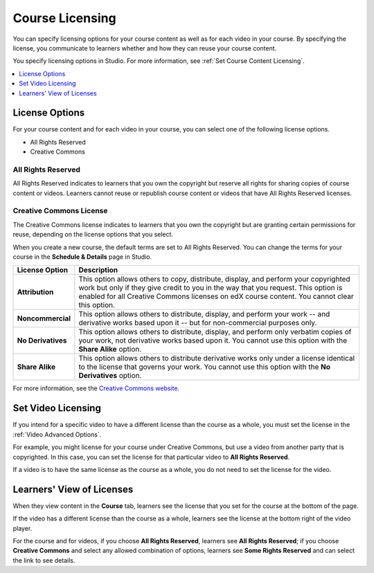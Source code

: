 .. _Licensing a Course:

################
Course Licensing
################

.. Re-combine with studio_licensing and move to developing_course folder after all the Publisher content is merged (SP, 11 June 2017)

You can specify licensing options for your course content as well as for each
video in your course. By specifying the license, you communicate to learners
whether and how they can reuse your course content.

You specify licensing options in Studio. For more information, see :ref:`Set
Course Content Licensing`.

.. contents::
  :local:
  :depth: 1

.. _License Options:

*************************************
License Options
*************************************

For your course content and for each video in your course, you can select one
of the following license options.

* All Rights Reserved
* Creative Commons

.. _All Rights Reserved License:

====================================
All Rights Reserved
====================================

All Rights Reserved indicates to learners that you own the copyright but
reserve all rights for sharing copies of course content or videos. Learners
cannot reuse or republish course content or videos that have All Rights
Reserved licenses.

.. _Creative Commons License:

====================================
Creative Commons License
====================================

The Creative Commons license indicates to learners that you own the copyright
but are granting certain permissions for reuse, depending on the license
options that you select.

When you create a new course, the default terms are set to All Rights Reserved.
You can change the terms for your course in the **Schedule & Details** page in
Studio.

.. list-table::
   :widths: 10 70
   :header-rows: 1

   * - License Option
     - Description
   * - **Attribution**
     - This option allows others to copy, distribute, display, and perform your
       copyrighted work but only if they give credit to you in the way that you
       request. This option is enabled for all Creative Commons licenses on edX
       course content. You cannot clear this option.
   * - **Noncommercial**
     - This option allows others to distribute, display, and perform your work
       -- and derivative works based upon it -- but for non-commercial purposes
       only.
   * - **No Derivatives**
     - This option allows others to distribute, display, and perform only
       verbatim copies of your work, not derivative works based upon it. You cannot use this option with the **Share Alike** option.
   * - **Share Alike**
     - This option allows others to distribute derivative works only under a
       license identical to the license that governs your work. You cannot use this option with the **No Derivatives** option.

For more information, see the `Creative Commons website`_.

.. _Creative Commons website: http://creativecommons.org/licenses

.. _Set Video Licensing:

*************************************
Set Video Licensing
*************************************

If you intend for a specific video to have a different license than the course
as a whole, you must set the license in the :ref:`Video Advanced Options`.

For example, you might license for your course under Creative Commons, but use
a video from another party that is copyrighted. In this case, you can set the
license for that particular video to **All Rights Reserved**.

If a video is to have the same license as the course as a whole, you do not
need to set the license for the video.

.. _Learners View of Licenses:

*************************************
Learners' View of Licenses
*************************************

When they view content in the **Course** tab, learners see the license that
you set for the course at the bottom of the page.

.. image:: ../../../../shared/images/learner_course_license.png
  :alt: A course unit page with a pointer to the license.
  :width: 150

If the video has a different license than the course as a whole, learners see
the license at the bottom right of the video player.

.. image:: ../../../../shared/images/learner_video_license.png
 :alt: A video with a pointer to the license.
 :width: 600

For the course and for videos, if you choose **All Rights Reserved**, learners
see **All Rights Reserved**; if you choose **Creative Commons** and select any
allowed combination of options, learners see **Some Rights Reserved** and can
select the link to see details.
